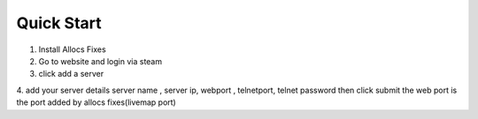 Quick Start
===========

1. Install Allocs Fixes

2. Go to website and login via steam 

3. click add a server

4. add your server details server name , server ip, webport , telnetport, telnet password then click submit
the web port is the port added by allocs fixes(livemap port) 
